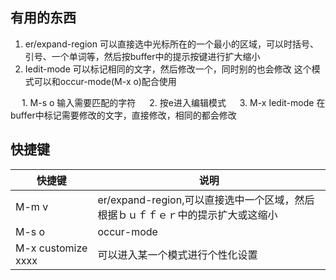 ** 有用的东西
1. er/expand-region 可以直接选中光标所在的一个最小的区域，可以时括号、引号、一个单词等，然后按buffer中的提示按键进行扩大缩小
2. Iedit-mode 可以标记相同的文字，然后修改一个，同时别的也会修改
   这个模式可以和occur-mode(M-x o)配合使用
　 1. M-s o 输入需要匹配的字符
　 2. 按e进入编辑模式
　 3. M-x Iedit-mode 在buffer中标记需要修改的文字，直接修改，相同的都会修改

** 快捷键
| 快捷键             | 说明                                                                            |
|--------------------+---------------------------------------------------------------------------------|
| M-m v              | er/expand-region,可以直接选中一个区域，然后根据ｂｕｆｆｅｒ中的提示扩大或这缩小 |
| M-s o              | occur-mode                                                                      |
| M-x customize xxxx | 可以进入某一个模式进行个性化设置                                                | 


